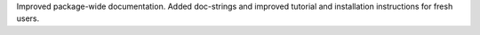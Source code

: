 Improved package-wide documentation. Added doc-strings and improved tutorial and installation instructions for fresh users.
